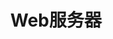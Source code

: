 #+TITLE: Web服务器
#+HTML_HEAD: <link rel="stylesheet" type="text/css" href="css/main.css" />
#+HTML_LINK_UP: advanced.html   
#+HTML_LINK_HOME: rust.html
#+OPTIONS: num:nil timestamp:nil ^:nil
